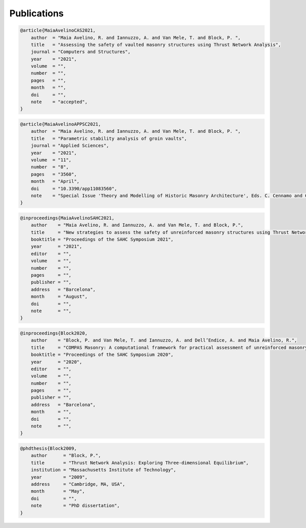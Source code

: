********************************************************************************
Publications
********************************************************************************

.. code-block:: none

    @article{MaiaAvelinoCAS2021,
        author  = "Maia Avelino, R. and Iannuzzo, A. and Van Mele, T. and Block, P. ",
        title   = "Assessing the safety of vaulted masonry structures using Thrust Network Analysis",
        journal = "Computers and Structures",
        year    = "2021",
        volume  = "",
        number  = "",
        pages   = "",
        month   = "",
        doi     = "",
        note    = "accepted",
    }

.. code-block:: none

    @article{MaiaAvelinoAPPSC2021,
        author  = "Maia Avelino, R. and Iannuzzo, A. and Van Mele, T. and Block, P. ",
        title   = "Parametric stability analysis of groin vaults",
        journal = "Applied Sciences",
        year    = "2021",
        volume  = "11",
        number  = "8",
        pages   = "3560",
        month   = "April",
        doi     = "10.3390/app11083560",
        note    = "Special Issue 'Theory and Modelling of Historic Masonry Architecture', Eds. C. Cennamo and C. Cusano",
    }

.. code-block:: none

    @inproceedings{MaiaAvelinoSAHC2021,
        author    = "Maia Avelino, R. and Iannuzzo, A. and Van Mele, T. and Block, P.",
        title     = "New strategies to assess the safety of unreinforced masonry structures using Thrust Network Analysis",
        booktitle = "Proceedings of the SAHC Symposium 2021",
        year      = "2021",
        editor    = "",
        volume    = "",
        number    = "",
        pages     = "",
        publisher = "",
        address   = "Barcelona",
        month     = "August",
        doi       = "",
        note      = "",
    }

.. code-block:: none

    @inproceedings{Block2020,
        author    = "Block, P. and Van Mele, T. and Iannuzzo, A. and Dell’Endice, A. and Maia Avelino, R.",
        title     = "COMPAS Masonry: A computational framework for practical assessment of unreinforced masonry structures",
        booktitle = "Proceedings of the SAHC Symposium 2020",
        year      = "2020",
        editor    = "",
        volume    = "",
        number    = "",
        pages     = "",
        publisher = "",
        address   = "Barcelona",
        month     = "",
        doi       = "",
        note      = "",
    }

.. code-block:: none

    @phdthesis{Block2009,
        author      = "Block, P.",
        title       = "Thrust Network Analysis: Exploring Three-dimensional Equilibrium",
        institution = "Massachusetts Institute of Technology",
        year        = "2009",
        address     = "Cambridge, MA, USA",
        month       = "May",
        doi         = "",
        note        = "PhD dissertation",
    }
